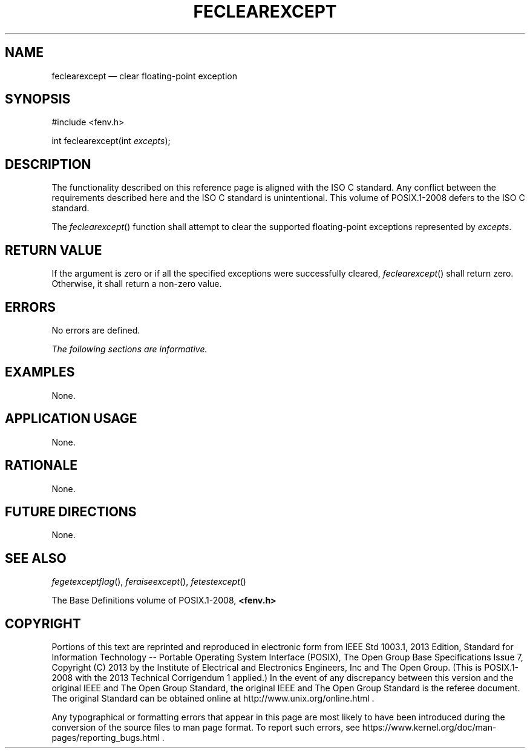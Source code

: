 '\" et
.TH FECLEAREXCEPT "3" 2013 "IEEE/The Open Group" "POSIX Programmer's Manual"

.SH NAME
feclearexcept
\(em clear floating-point exception
.SH SYNOPSIS
.LP
.nf
#include <fenv.h>
.P
int feclearexcept(int \fIexcepts\fP);
.fi
.SH DESCRIPTION
The functionality described on this reference page is aligned with the
ISO\ C standard. Any conflict between the requirements described here and the
ISO\ C standard is unintentional. This volume of POSIX.1\(hy2008 defers to the ISO\ C standard.
.P
The
\fIfeclearexcept\fR()
function shall attempt to clear the supported floating-point
exceptions represented by
.IR excepts .
.SH "RETURN VALUE"
If the argument is zero or if all the specified exceptions were
successfully cleared,
\fIfeclearexcept\fR()
shall return zero. Otherwise, it shall return a non-zero value.
.SH ERRORS
No errors are defined.
.LP
.IR "The following sections are informative."
.SH EXAMPLES
None.
.SH "APPLICATION USAGE"
None.
.SH RATIONALE
None.
.SH "FUTURE DIRECTIONS"
None.
.SH "SEE ALSO"
.IR "\fIfegetexceptflag\fR\^(\|)",
.IR "\fIferaiseexcept\fR\^(\|)",
.IR "\fIfetestexcept\fR\^(\|)"
.P
The Base Definitions volume of POSIX.1\(hy2008,
.IR "\fB<fenv.h>\fP"
.SH COPYRIGHT
Portions of this text are reprinted and reproduced in electronic form
from IEEE Std 1003.1, 2013 Edition, Standard for Information Technology
-- Portable Operating System Interface (POSIX), The Open Group Base
Specifications Issue 7, Copyright (C) 2013 by the Institute of
Electrical and Electronics Engineers, Inc and The Open Group.
(This is POSIX.1-2008 with the 2013 Technical Corrigendum 1 applied.) In the
event of any discrepancy between this version and the original IEEE and
The Open Group Standard, the original IEEE and The Open Group Standard
is the referee document. The original Standard can be obtained online at
http://www.unix.org/online.html .

Any typographical or formatting errors that appear
in this page are most likely
to have been introduced during the conversion of the source files to
man page format. To report such errors, see
https://www.kernel.org/doc/man-pages/reporting_bugs.html .
